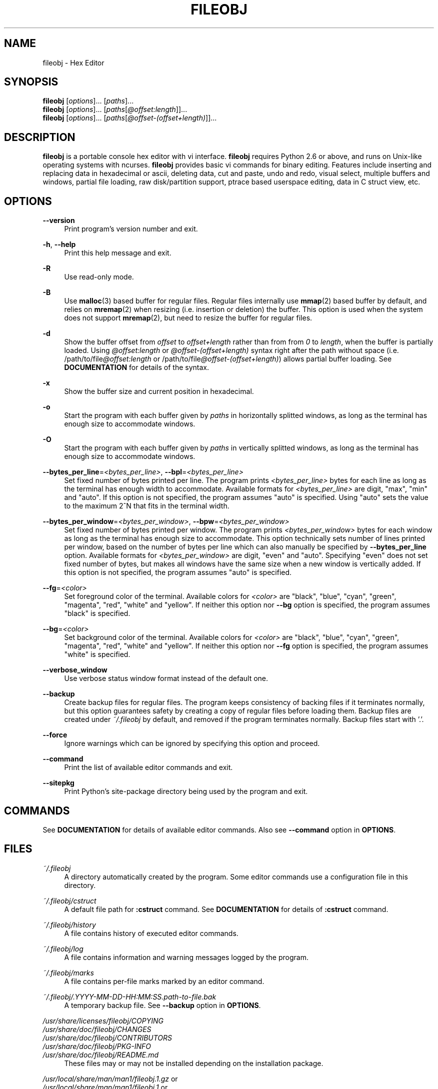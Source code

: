 .\" Copyright (c) 2010-2018, Tomohiro Kusumi
.\" All rights reserved.
.\"
.\" Redistribution and use in source and binary forms, with or without
.\" modification, are permitted provided that the following conditions are met:
.\"
.\" 1. Redistributions of source code must retain the above copyright notice, this
.\"    list of conditions and the following disclaimer.
.\" 2. Redistributions in binary form must reproduce the above copyright notice,
.\"    this list of conditions and the following disclaimer in the documentation
.\"    and/or other materials provided with the distribution.
.\"
.\" THIS SOFTWARE IS PROVIDED BY THE COPYRIGHT HOLDERS AND CONTRIBUTORS "AS IS" AND
.\" ANY EXPRESS OR IMPLIED WARRANTIES, INCLUDING, BUT NOT LIMITED TO, THE IMPLIED
.\" WARRANTIES OF MERCHANTABILITY AND FITNESS FOR A PARTICULAR PURPOSE ARE
.\" DISCLAIMED. IN NO EVENT SHALL THE COPYRIGHT OWNER OR CONTRIBUTORS BE LIABLE FOR
.\" ANY DIRECT, INDIRECT, INCIDENTAL, SPECIAL, EXEMPLARY, OR CONSEQUENTIAL DAMAGES
.\" (INCLUDING, BUT NOT LIMITED TO, PROCUREMENT OF SUBSTITUTE GOODS OR SERVICES;
.\" LOSS OF USE, DATA, OR PROFITS; OR BUSINESS INTERRUPTION) HOWEVER CAUSED AND
.\" ON ANY THEORY OF LIABILITY, WHETHER IN CONTRACT, STRICT LIABILITY, OR TORT
.\" (INCLUDING NEGLIGENCE OR OTHERWISE) ARISING IN ANY WAY OUT OF THE USE OF THIS
.\" SOFTWARE, EVEN IF ADVISED OF THE POSSIBILITY OF SUCH DAMAGE.
.\"
.TH FILEOBJ 1 "March 8, 2018" "FILEOBJ 0.7.60"
.nh
.ad l
.SH NAME
fileobj \- Hex Editor
.SH SYNOPSIS
.PD 0
\fBfileobj\fP [\fIoptions\fP]... [\fIpaths\fP]...
.PP
\fBfileobj\fP [\fIoptions\fP]... [\fIpaths\fP[\fI@offset:length\fP]]...
.PP
\fBfileobj\fP [\fIoptions\fP]... [\fIpaths\fP[\fI@offset-(offset+length)\fP]]...
.PD
.SH DESCRIPTION
\fBfileobj\fP is a portable console hex editor with vi interface.
\fBfileobj\fP requires Python 2.6 or above, and runs on Unix-like operating systems with ncurses.
\fBfileobj\fP provides basic vi commands for binary editing.
Features include inserting and replacing data in hexadecimal or ascii, deleting data, cut and paste, undo and redo, visual select, multiple buffers and windows, partial file loading, raw disk/partition support, ptrace based userspace editing, data in C struct view, etc.
.SH OPTIONS
.PP
\fB\-\-version\fP
.RS 4
Print program's version number and exit.
.RE
.PP
\fB\-h\fP, \fB\-\-help\fP
.RS 4
Print this help message and exit.
.RE
.PP
\fB\-R\fP
.RS 4
Use read\-only mode.
.RE
.PP
\fB\-B\fP
.RS 4
Use \fBmalloc\fP\|(3) based buffer for regular files.
Regular files internally use \fBmmap\fP\|(2) based buffer by default, and relies on \fBmremap\fP\|(2) when resizing (i.e. insertion or deletion) the buffer.
This option is used when the system does not support \fBmremap\fP\|(2), but need to resize the buffer for regular files.
.RE
.PP
\fB\-d\fP
.RS 4
Show the buffer offset from \fIoffset\fP to \fIoffset+length\fP rather than from from \fI0\fP to \fIlength\fP, when the buffer is partially loaded.
Using \fI@offset:length\fP or \fI@offset\-(offset+length)\fP syntax right after the path without space (i.e. /path/to/file\fI@offset:length\fP or /path/to/file\fI@offset\-(offset+length)\fP) allows partial buffer loading.
See \fBDOCUMENTATION\fP for details of the syntax.
.RE
.PP
\fB\-x\fP
.RS 4
Show the buffer size and current position in hexadecimal.
.RE
.PP
\fB\-o\fP
.RS 4
Start the program with each buffer given by \fIpaths\fP in horizontally splitted windows, as long as the terminal has enough size to accommodate windows.
.RE
.PP
\fB\-O\fP
.RS 4
Start the program with each buffer given by \fIpaths\fP in vertically splitted windows, as long as the terminal has enough size to accommodate windows.
.RE
.PP
\fB\-\-bytes_per_line\fP=\fI<bytes_per_line>\fP, \fB\-\-bpl\fP=\fI<bytes_per_line>\fP
.RS 4
Set fixed number of bytes printed per line.
The program prints \fI<bytes_per_line>\fP bytes for each line as long as the terminal has enough width to accommodate.
Available formats for \fI<bytes_per_line>\fP are digit, "max", "min" and "auto".
If this option is not specified, the program assumes "auto" is specified.
Using "auto" sets the value to the maximum 2^N that fits in the terminal width.
.RE
.PP
\fB\-\-bytes_per_window\fP=\fI<bytes_per_window>\fP, \fB\-\-bpw\fP=\fI<bytes_per_window>\fP
.RS 4
Set fixed number of bytes printed per window.
The program prints \fI<bytes_per_window>\fP bytes for each window as long as the terminal has enough size to accommodate.
This option technically sets number of lines printed per window, based on the number of bytes per line which can also manually be specified by \fB\-\-bytes_per_line\fP option.
Available formats for \fI<bytes_per_window>\fP are digit, "even" and "auto".
Specifying "even" does not set fixed number of bytes, but makes all windows have the same size when a new window is vertically added.
If this option is not specified, the program assumes "auto" is specified.
.RE
.PP
\fB\-\-fg\fP=\fI<color>\fP
.RS 4
Set foreground color of the terminal.
Available colors for \fI<color>\fP are "black", "blue", "cyan", "green", "magenta", "red", "white" and "yellow".
If neither this option nor \fB\-\-bg\fP option is specified, the program assumes "black" is specified.
.RE
.PP
\fB\-\-bg\fP=\fI<color>\fP
.RS 4
Set background color of the terminal.
Available colors for \fI<color>\fP are "black", "blue", "cyan", "green", "magenta", "red", "white" and "yellow".
If neither this option nor \fB\-\-fg\fP option is specified, the program assumes "white" is specified.
.RE
.PP
\fB\-\-verbose_window\fP
.RS 4
Use verbose status window format instead of the default one.
.RE
.PP
\fB\-\-backup\fP
.RS 4
Create backup files for regular files. The program keeps consistency of backing files if it terminates normally, but this option guarantees safety by creating a copy of regular files before loading them. Backup files are created under \fI~/.fileobj\fP by default, and removed if the program terminates normally. Backup files start with '.'.
.RE
.PP
\fB\-\-force\fP
.RS 4
Ignore warnings which can be ignored by specifying this option and proceed.
.RE
.PP
\fB\-\-command\fP
.RS 4
Print the list of available editor commands and exit.
.RE
.PP
\fB\-\-sitepkg\fP
.RS 4
Print Python's site\-package directory being used by the program and exit.
.RE
.SH COMMANDS
See \fBDOCUMENTATION\fP for details of available editor commands.
Also see \fB\-\-command\fP option in \fBOPTIONS\fP.
.SH FILES
.PP
\fI~/.fileobj\fP
.RS 4
A directory automatically created by the program.
Some editor commands use a configuration file in this directory.
.RE
.PP
\fI~/.fileobj/cstruct\fP
.RS 4
A default file path for \fB:cstruct\fP command.
See \fBDOCUMENTATION\fP for details of \fB:cstruct\fP command.
.RE
.PP
\fI~/.fileobj/history\fP
.RS 4
A file contains history of executed editor commands.
.RE
.PP
\fI~/.fileobj/log\fP
.RS 4
A file contains information and warning messages logged by the program.
.RE
.PP
\fI~/.fileobj/marks\fP
.RS 4
A file contains per\-file marks marked by an editor command.
.RE
.PP
\fI~/.fileobj/.YYYY-MM-DD-HH:MM:SS.path-to-file.bak\fP
.RS 4
A temporary backup file. See \fB\-\-backup\fP option in \fBOPTIONS\fP.
.RE
.PP
.PD 0
\fI/usr/share/licenses/fileobj/COPYING\fP
.PP
\fI/usr/share/doc/fileobj/CHANGES\fP
.PP
\fI/usr/share/doc/fileobj/CONTRIBUTORS\fP
.PP
\fI/usr/share/doc/fileobj/PKG\-INFO\fP
.PP
\fI/usr/share/doc/fileobj/README.md\fP
.PD
.RS 4
These files may or may not be installed depending on the installation package.
.RE
.PP
.PD 0
\fI/usr/local/share/man/man1/fileobj.1.gz\fP or
.PP
\fI/usr/local/share/man/man1/fileobj.1\fP or
.PP
\fI/usr/share/man/man1/fileobj.1.gz\fP or
.PP
\fI/usr/share/man/man1/fileobj.1\fP
.PD
.RS 4
This manpage.
.RE
.SH RESOURCE
.PD 0
\fIhttps://sourceforge.net/projects/fileobj/\fP
.PP
\fIhttps://github.com/kusumi/fileobj/\fP
.PD
.SH DOCUMENTATION
\fIhttps://github.com/kusumi/fileobj/blob/master/README.md\fP
.SH EXAMPLES
\fIhttps://github.com/kusumi/fileobj/blob/master/doc/README.examples.md\fP
.SH COPYING
Copyright (c) 2010\-2018, Tomohiro Kusumi.
Free use of this software is granted under the terms of the BSD License (2\-clause).
.SH AUTHORS
Tomohiro Kusumi <kusumi.tomohiro@gmail.com>
